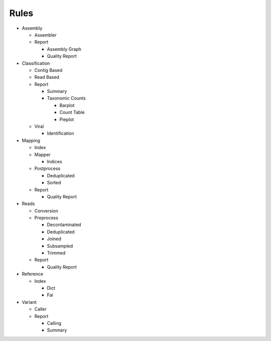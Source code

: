 Rules
=====
- Assembly

  - Assembler

    .. toctree::
      assembly/assembler/summary.rst

  - Report

    - Assembly Graph

      .. toctree::
        assembly/report/assembly_graph/summary.rst

    - Quality Report

      .. toctree::
        assembly/report/quality_report/summary.rst

- Classification

  - Contig Based

    .. toctree::
      classification/contig_based/summary.rst

  - Read Based

    .. toctree::
      classification/read_based/summary.rst

  - Report

    - Summary

      .. toctree::
        classification/report/summary/summary.rst

    - Taxonomic Counts

      - Barplot

        .. toctree::
          classification/report/taxonomic_counts/barplot/summary.rst

      - Count Table

        .. toctree::
          classification/report/taxonomic_counts/count_table/summary.rst

      - Pieplot

        .. toctree::
          classification/report/taxonomic_counts/pieplot/summary.rst

  - Viral

    .. toctree::
      classification/viral/summary.rst

    - Identification

      .. toctree::
        classification/viral/identification/summary.rst

- Mapping

  - Index

    .. toctree::
      mapping/index/summary.rst

  - Mapper

    .. toctree::
      mapping/mapper/summary.rst

    - Indices

      .. toctree::
        mapping/mapper/indices/summary.rst

  - Postprocess

    - Deduplicated

      .. toctree::
        mapping/postprocess/deduplicated/summary.rst

    - Sorted

      .. toctree::
        mapping/postprocess/sorted/summary.rst

  - Report

    - Quality Report

      .. toctree::
        mapping/report/quality_report/summary.rst

- Reads

  - Conversion

    .. toctree::
      reads/conversion/summary.rst

  - Preprocess

    - Decontaminated

      .. toctree::
        reads/preprocess/decontaminated/summary.rst

    - Deduplicated

      .. toctree::
        reads/preprocess/deduplicated/summary.rst

    - Joined

      .. toctree::
        reads/preprocess/joined/summary.rst

    - Subsampled

      .. toctree::
        reads/preprocess/subsampled/summary.rst

    - Trimmed

      .. toctree::
        reads/preprocess/trimmed/summary.rst

  - Report

    - Quality Report

      .. toctree::
        reads/report/quality_report/summary.rst

- Reference

  - Index

    - Dict

      .. toctree::
        reference/index/dict/summary.rst

    - Fai

      .. toctree::
        reference/index/fai/summary.rst

- Variant

  - Caller

    .. toctree::
      variant/caller/summary.rst

  - Report

    - Calling

      .. toctree::
        variant/report/calling/summary.rst

    - Summary

      .. toctree::
        variant/report/summary/summary.rst


